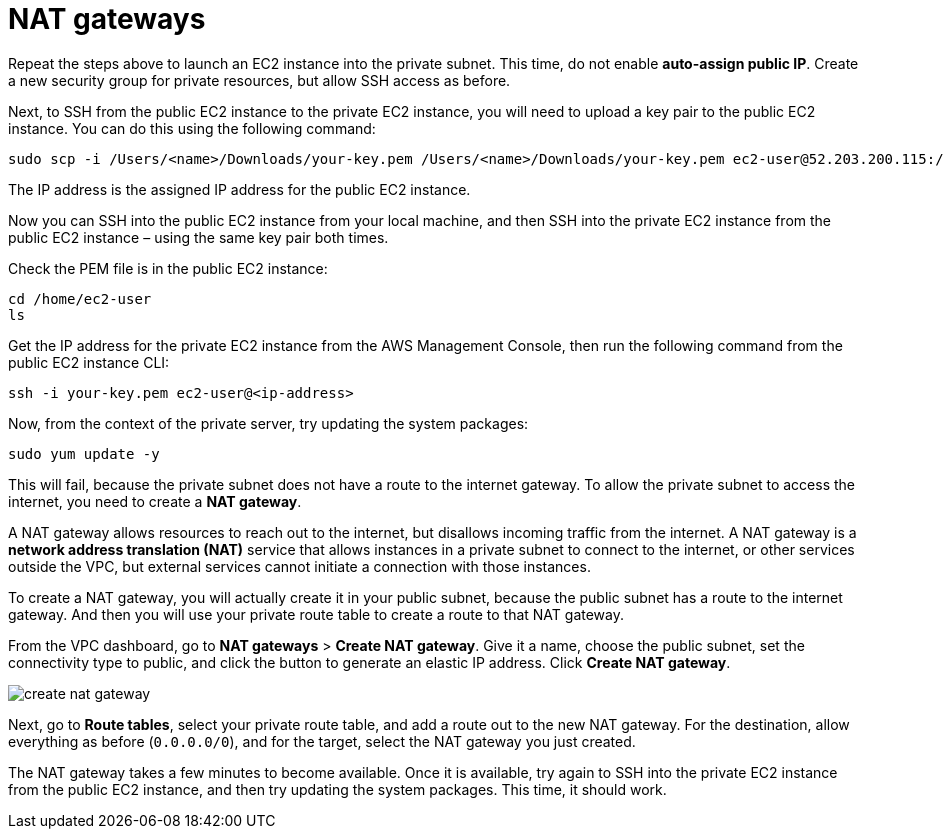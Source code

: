 = NAT gateways

Repeat the steps above to launch an EC2 instance into the private subnet. This time, do not enable *auto-assign public IP*. Create a new security group for private resources, but allow SSH access as before.

Next, to SSH from the public EC2 instance to the private EC2 instance, you will need to upload a key pair to the public EC2 instance. You can do this using the following command:

[source,bash]
----
sudo scp -i /Users/<name>/Downloads/your-key.pem /Users/<name>/Downloads/your-key.pem ec2-user@52.203.200.115:/home/ec2-user
----

The IP address is the assigned IP address for the public EC2 instance.

Now you can SSH into the public EC2 instance from your local machine, and then SSH into the private EC2 instance from the public EC2 instance – using the same key pair both times.

Check the PEM file is in the public EC2 instance:

[source,bash]
----
cd /home/ec2-user
ls
----

Get the IP address for the private EC2 instance from the AWS Management Console, then run the following command from the public EC2 instance CLI:

[source,bash]
----
ssh -i your-key.pem ec2-user@<ip-address>
----

Now, from the context of the private server, try updating the system packages:

[source,bash]
----
sudo yum update -y
----

This will fail, because the private subnet does not have a route to the internet gateway. To allow the private subnet to access the internet, you need to create a *NAT gateway*.

A NAT gateway allows resources to reach out to the internet, but disallows incoming traffic from the internet. A NAT gateway is a *network address translation (NAT)* service that allows instances in a private subnet to connect to the internet, or other services outside the VPC, but external services cannot initiate a connection with those instances.

To create a NAT gateway, you will actually create it in your public subnet, because the public subnet has a route to the internet gateway. And then you will use your private route table to create a route to that NAT gateway.

From the VPC dashboard, go to *NAT gateways* > *Create NAT gateway*. Give it a name, choose the public subnet, set the connectivity type to public, and click the button to generate an elastic IP address. Click *Create NAT gateway*.

image::../_/create-nat-gateway.png[]

Next, go to *Route tables*, select your private route table, and add a route out to the new NAT gateway. For the destination, allow everything as before (`0.0.0.0/0`), and for the target, select the NAT gateway you just created.

The NAT gateway takes a few minutes to become available. Once it is available, try again to SSH into the private EC2 instance from the public EC2 instance, and then try updating the system packages. This time, it should work.
